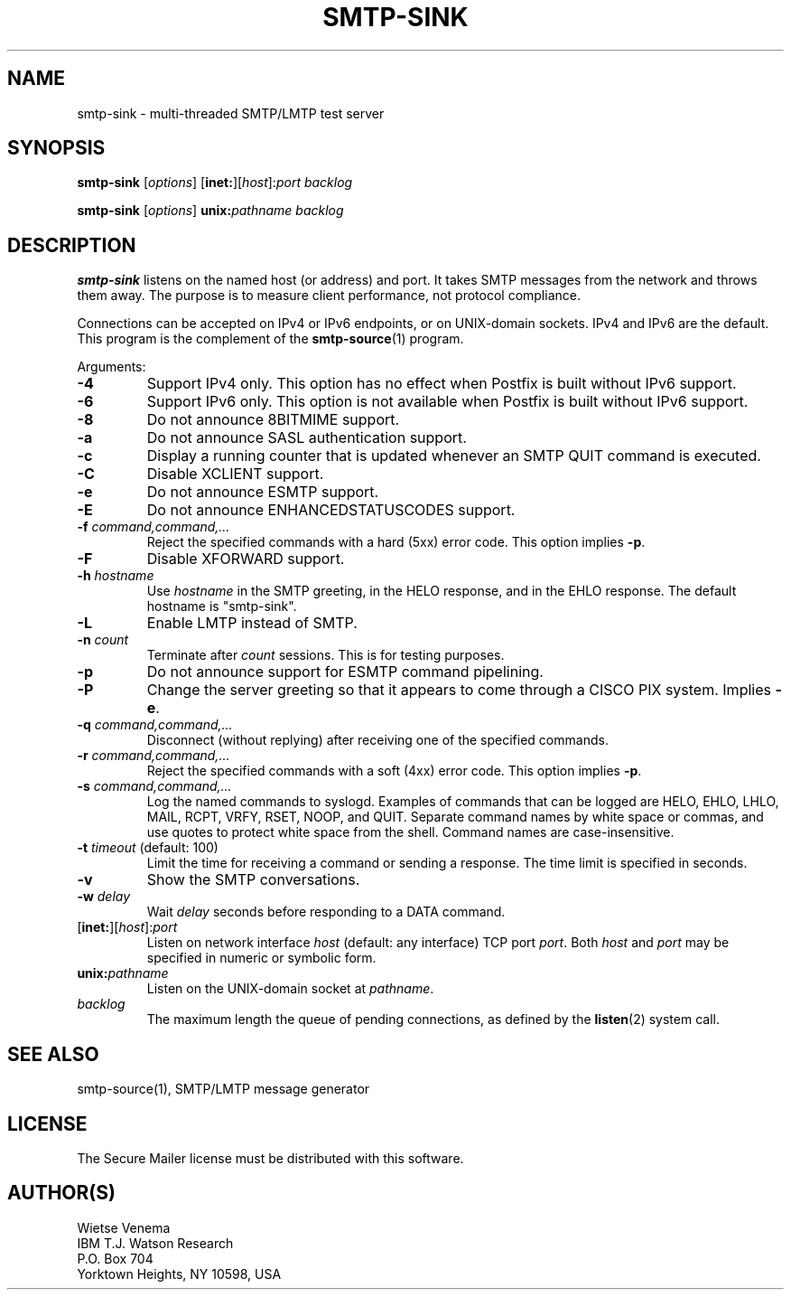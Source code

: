 .TH SMTP-SINK 1 
.ad
.fi
.SH NAME
smtp-sink
\-
multi-threaded SMTP/LMTP test server
.SH "SYNOPSIS"
.na
.nf
.fi
\fBsmtp-sink\fR [\fIoptions\fR] [\fBinet:\fR][\fIhost\fR]:\fIport\fR
\fIbacklog\fR

\fBsmtp-sink\fR [\fIoptions\fR] \fBunix:\fR\fIpathname\fR \fIbacklog\fR
.SH DESCRIPTION
.ad
.fi
\fBsmtp-sink\fR listens on the named host (or address) and port.
It takes SMTP messages from the network and throws them away.
The purpose is to measure client performance, not protocol
compliance.

Connections can be accepted on IPv4 or IPv6 endpoints, or on
UNIX-domain sockets.
IPv4 and IPv6 are the default.
This program is the complement of the \fBsmtp-source\fR(1) program.

Arguments:
.IP \fB-4\fR
Support IPv4 only. This option has no effect when
Postfix is built without IPv6 support.
.IP \fB-6\fR
Support IPv6 only. This option is not available when
Postfix is built without IPv6 support.
.IP \fB-8\fR
Do not announce 8BITMIME support.
.IP \fB-a\fR
Do not announce SASL authentication support.
.IP \fB-c\fR
Display a running counter that is updated whenever an SMTP
QUIT command is executed.
.IP \fB-C\fR
Disable XCLIENT support.
.IP \fB-e\fR
Do not announce ESMTP support.
.IP \fB-E\fR
Do not announce ENHANCEDSTATUSCODES support.
.IP "\fB-f \fIcommand,command,...\fR"
Reject the specified commands with a hard (5xx) error code.
This option implies \fB-p\fR.
.IP \fB-F\fR
Disable XFORWARD support.
.IP "\fB-h\fI hostname\fR"
Use \fIhostname\fR in the SMTP greeting, in the HELO response,
and in the EHLO response. The default hostname is "smtp-sink".
.IP \fB-L\fR
Enable LMTP instead of SMTP.
.IP "\fB-n \fIcount\fR"
Terminate after \fIcount\fR sessions. This is for testing purposes.
.IP \fB-p\fR
Do not announce support for ESMTP command pipelining.
.IP \fB-P\fR
Change the server greeting so that it appears to come through
a CISCO PIX system. Implies \fB-e\fR.
.IP "\fB-q \fIcommand,command,...\fR"
Disconnect (without replying) after receiving one of the
specified commands.
.IP "\fB-r \fIcommand,command,...\fR"
Reject the specified commands with a soft (4xx) error code.
This option implies \fB-p\fR.
.IP "\fB-s \fIcommand,command,...\fR"
Log the named commands to syslogd.
Examples of commands that can be logged are HELO, EHLO, LHLO, MAIL,
RCPT, VRFY, RSET, NOOP, and QUIT. Separate command names by white
space or commas, and use quotes to protect white space from the
shell. Command names are case-insensitive.
.IP "\fB-t \fItimeout\fR (default: 100)"
Limit the time for receiving a command or sending a response.
The time limit is specified in seconds.
.IP \fB-v\fR
Show the SMTP conversations.
.IP "\fB-w \fIdelay\fR"
Wait \fIdelay\fR seconds before responding to a DATA command.
.IP [\fBinet:\fR][\fIhost\fR]:\fIport\fR
Listen on network interface \fIhost\fR (default: any interface)
TCP port \fIport\fR. Both \fIhost\fR and \fIport\fR may be
specified in numeric or symbolic form.
.IP \fBunix:\fR\fIpathname\fR
Listen on the UNIX-domain socket at \fIpathname\fR.
.IP \fIbacklog\fR
The maximum length the queue of pending connections,
as defined by the \fBlisten\fR(2) system call.
.SH "SEE ALSO"
.na
.nf
smtp-source(1), SMTP/LMTP message generator
.SH "LICENSE"
.na
.nf
.ad
.fi
The Secure Mailer license must be distributed with this software.
.SH "AUTHOR(S)"
.na
.nf
Wietse Venema
IBM T.J. Watson Research
P.O. Box 704
Yorktown Heights, NY 10598, USA
